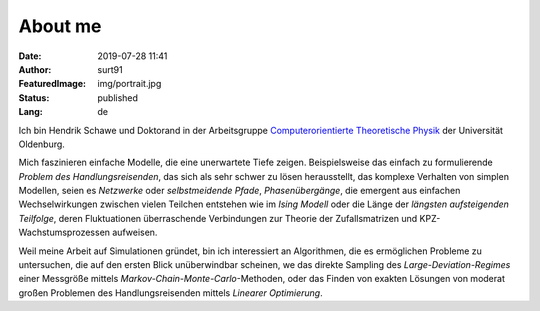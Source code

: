 ########
About me
######## 
:Date: 2019-07-28 11:41
:Author: surt91
:FeaturedImage: img/portrait.jpg
:Status: published
:Lang: de

.. image:: img/portrait256.jpg
    :alt: portrait
    :align: right
    :target: img/portrait.jpg

Ich bin Hendrik Schawe und Doktorand in der Arbeitsgruppe
`Computerorientierte Theoretische Physik <https://www.uni-oldenburg.de/compphys/>`_
der Universität Oldenburg.

Mich faszinieren einfache Modelle, die eine unerwartete Tiefe zeigen.
Beispielsweise das einfach zu formulierende *Problem des Handlungsreisenden*,
das sich als sehr schwer zu lösen herausstellt, das komplexe Verhalten von
simplen Modellen, seien es *Netzwerke* oder *selbstmeidende Pfade*,
*Phasenübergänge*, die emergent aus einfachen Wechselwirkungen zwischen
vielen Teilchen entstehen wie im *Ising Modell* oder die Länge der
*längsten aufsteigenden Teilfolge*, deren Fluktuationen überraschende
Verbindungen zur Theorie der Zufallsmatrizen und KPZ-Wachstumsprozessen
aufweisen.

Weil meine Arbeit auf Simulationen gründet, bin ich interessiert an Algorithmen,
die es ermöglichen Probleme zu untersuchen, die auf den ersten Blick
unüberwindbar scheinen, we das direkte Sampling des *Large-Deviation-Regimes*
einer Messgröße mittels *Markov-Chain-Monte-Carlo*-Methoden, oder das Finden
von exakten Lösungen von moderat großen Problemen des Handlungsreisenden
mittels *Linearer Optimierung*.

